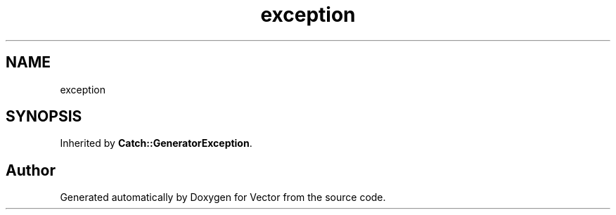 .TH "exception" 3 "Version v3.0" "Vector" \" -*- nroff -*-
.ad l
.nh
.SH NAME
exception
.SH SYNOPSIS
.br
.PP
.PP
Inherited by \fBCatch::GeneratorException\fP\&.

.SH "Author"
.PP 
Generated automatically by Doxygen for Vector from the source code\&.
